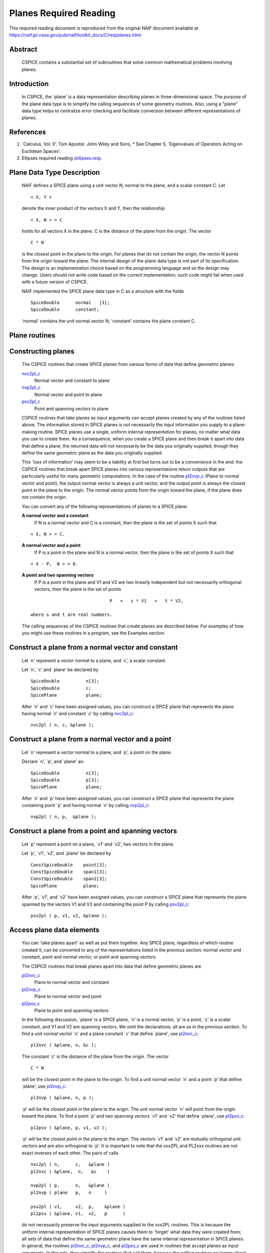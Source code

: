.. _planesreq:

Planes Required Reading
=======================

This required reading document is reproduced from the original NAIF
document available at `https://naif.jpl.nasa.gov/pub/naif/toolkit_docs/C/req/planes.html <https://naif.jpl.nasa.gov/pub/naif/toolkit_docs/C/req/planes.html>`_ 
                                                                
Abstract                                                  
^^^^^^^^^^^^^^^^^^^^^^^^^^^^^^^^^^^^^^^^^^^^^^^^^^^^^^^^^^^^
                                                                  
 | CSPICE contains a substantial set of subroutines that solve common  
   mathematical problems involving planes.                             
                                                               
Introduction                                              
^^^^^^^^^^^^^^^^^^^^^^^^^^^^^^^^^^^^^^^^^^^^^^^^^^^^^^^^^^^^
                                                                  
 | In CSPICE, the \`plane' is a data representation describing planes  
   in three-dimensional space. The purpose of the plane data type is   
   to simplify the calling sequences of some geometry routines. Also,  
   using a "plane" data type helps to centralize error checking and    
   facilitate conversion between different representations of planes.  
                                                               
References                                                
^^^^^^^^^^^^^^^^^^^^^^^^^^^^^^^^^^^^^^^^^^^^^^^^^^^^^^^^^^^^
                                                                            
                                                                       
#. \`Calculus, Vol. II'. Tom Apostol. John Wiley and Sons,      
   * See Chapter 5, \`Eigenvalues of Operators Acting on Euclidean Spaces'.                                                            
                                                                       
#. Ellipses required reading                                    
   (`ellipses.req <../req/ellipses.html>`__).                          
                                                                       
                                                
                                                                       
Plane Data Type Description                               
^^^^^^^^^^^^^^^^^^^^^^^^^^^^^^^^^^^^^^^^^^^^^^^^^^^^^^^^^^^^
                                                                  
 | NAIF defines a SPICE plane using a unit vector N, normal to the     
   plane, and a scalar constant C. Let                                 
                                                                       
 ::                                                                    
                                                                       
       < X, Y >                                                        
                                                                       
 denote the inner product of the vectors X and Y, then the             
 relationship                                                          
 ::                                                                    
                                                                       
       < X, N > = C                                                    
                                                                       
 holds for all vectors X in the plane. C is the distance of the plane  
 from the origin. The vector                                           
 ::                                                                    
                                                                       
       C * N                                                           
                                                                       
 is the closest point in the plane to the origin. For planes that do   
 not contain the origin, the vector N points from the origin toward    
 the plane.                                                            
 The internal design of the plane data type is not part of its         
 specification. The design is an implementation choice based on the    
 programming language and so the design may change. Users should not   
 write code based on the current implementation; such code might fail  
 when used with a future version of CSPICE.                            
                                                                       
 NAIF implemented the SPICE plane data type in C as a structure with   
 the fields                                                            
                                                                       
 ::                                                                    
                                                                       
          SpiceDouble      normal   [3];                               
          SpiceDouble      constant;                                   
                                                                       
 'normal' contains the unit normal vector N; 'constant' contains the   
 plane constant C.                                                     
                                
                                                                       
Plane routines                                            
^^^^^^^^^^^^^^^^^^^^^^^^^^^^^^^^^^^^^^^^^^^^^^^^^^^^^^^^^^^^
                                                             
                                
                                                                       
Constructing planes                                       
^^^^^^^^^^^^^^^^^^^^^^^^^^^^^^^^^^^^^^^^^^^^^^^^^^^^^^^^^^^^
                                                                            
 | The CSPICE routines that create SPICE planes from various forms of  
   data that define geometric planes:                                  
                                                                       
 `nvc2pl_c <../cspice/nvc2pl_c.html>`__                                
    Normal vector and constant to plane                                
                                                                       
 `nvp2pl_c <../cspice/nvp2pl_c.html>`__                                
    Normal vector and point to plane                                   
                                                                       
 `psv2pl_c <../cspice/psv2pl_c.html>`__                                
    Point and spanning vectors to plane                                
                                                                       
 CSPICE routines that take planes as input arguments can accept planes 
 created by any of the routines listed above.                          
 The information stored in SPICE planes is not necessarily the input   
 information you supply to a plane-making routine. SPICE planes use a  
 single, uniform internal representation for planes, no matter what    
 data you use to create them. As a consequence, when you create a      
 SPICE plane and then break it apart into data that define a plane,    
 the returned data will not necessarily be the data you originally     
 supplied, though they define the same geometric plane as the data you 
 originally supplied.                                                  
                                                                       
 This \`loss of information' may seem to be a liability at first but   
 turns out to be a convenience in the end: the CSPICE routines that    
 break apart SPICE planes into various representations return outputs  
 that are particularly useful for many geometric computations. In the  
 case of the routine `pl2nvp_c <../cspice/pl2nvp_c.html>`__ (Plane to  
 normal vector and point), the output normal vector is always a unit   
 vector, and the output point is always the closest point in the plane 
 to the origin. The normal vector points from the origin toward the    
 plane, if the plane does not contain the origin.                      
                                                                       
 You can convert any of the following representations of planes to a   
 SPICE plane:                                                          
                                                                       
 **A normal vector and a constant**                                                      
    If N is a normal vector and C is a constant, then the plane is the 
    set of points X such that                                          
                                                                       
 ::                                                                    
                                                                       
                                  < X, N > = C.                        
                                                                       
 **A normal vector and a point**                                                         
    If P is a point in the plane and N is a normal vector, then the    
    plane is the set of points X such that                             
                                                                       
 ::                                                                    
                                                                       
                                  < X - P,  N > = 0.                   
                                                                       
 **A point and two spanning vectors**                                                    
    If P is a point in the plane and V1 and V2 are two linearly        
    independent but not necessarily orthogonal vectors, then the plane 
    is the set of points                                               
                                                                       
 ::                                                                    
                                                                       
                                  P   +   s * V1   +   t * V2,         
                                                                       
    where s and t are real numbers.                                    
                                                                       
 The calling sequences of the CSPICE routines that create planes are   
 described below. For examples of how you might use these routines in  
 a program, see the Examples section.                                  
                                
                                                                       
Construct a plane from a normal vector and constant       
^^^^^^^^^^^^^^^^^^^^^^^^^^^^^^^^^^^^^^^^^^^^^^^^^^^^^^^^^^^^
                                                                            
 | Let \`n' represent a vector normal to a plane, and \`c', a scalar   
   constant.                                                           
                                                                       
 Let \`n', \`c' and \`plane' be declared by                            
                                                                       
 ::                                                                    
                                                                       
       SpiceDouble          n[3];                                      
       SpiceDouble          c;                                         
       SpicePlane           plane;                                     
                                                                       
 After \`n' and \`c' have been assigned values, you can construct a    
 SPICE plane that represents the plane having normal \`n' and constant 
 \`c' by calling `nvc2pl_c <../cspice/nvc2pl_c.html>`__:               
 ::                                                                    
                                                                       
       nvc2pl ( n, c, &plane );                                      
                                                                       
                                                
                                                                       
Construct a plane from a normal vector and a point        
^^^^^^^^^^^^^^^^^^^^^^^^^^^^^^^^^^^^^^^^^^^^^^^^^^^^^^^^^^^^
                                                                            
 | Let \`n' represent a vector normal to a plane, and \`p', a point on 
   the plane.                                                          
                                                                       
 Declare \`n', \`p', and \`plane' as:                                  
                                                                       
 ::                                                                    
                                                                       
       SpiceDouble          n[3];                                      
       SpiceDouble          p[3];                                      
       SpicePlane           plane;                                     
                                                                       
 After \`n' and \`p' have been assigned values, you can construct a    
 SPICE plane that represents the plane containing point \`p' and       
 having normal \`n' by calling `nvp2pl_c <../cspice/nvp2pl_c.html>`__: 
 ::                                                                    
                                                                       
       nvp2pl ( n, p,  &plane );                                     
                                                                       
                                                
                                                                       
Construct a plane from a point and spanning vectors       
^^^^^^^^^^^^^^^^^^^^^^^^^^^^^^^^^^^^^^^^^^^^^^^^^^^^^^^^^^^^
                                                                            
 | Let \`p' represent a point on a plane, \`v1' and \`v2', two vectors 
   in the plane.                                                       
                                                                       
 Let \`p', \`v1', \`v2', and \`plane' be declared by                   
                                                                       
 ::                                                                    
                                                                       
       ConstSpiceDouble    point[3];                                   
       ConstSpiceDouble    span1[3];                                   
       ConstSpiceDouble    span2[3];                                   
       SpicePlane          plane;                                      
                                                                       
 After \`p', \`v1', and \`v2' have been assigned values, you can       
 construct a SPICE plane that represents the plane spanned by the      
 vectors V1 and V2 and containing the point P by calling               
 `psv2pl_c <../cspice/psv2pl_c.html>`__:                               
 ::                                                                    
                                                                       
       psv2pl ( p, v1, v2, &plane );                                 
                                                                       
                                                
                                                                       
Access plane data elements                                
^^^^^^^^^^^^^^^^^^^^^^^^^^^^^^^^^^^^^^^^^^^^^^^^^^^^^^^^^^^^
                                                                            
 | You can \`take planes apart' as well as put them together. Any      
   SPICE plane, regardless of which routine created it, can be         
   converted to any of the representations listed in the previous      
   section: normal vector and constant, point and normal vector, or    
   point and spanning vectors.                                         
                                                                       
 The CSPICE routines that break planes apart into data that define     
 geometric planes are                                                  
                                                                       
 `pl2nvc_c <../cspice/pl2nvc_c.html>`__                                
    Plane to normal vector and constant                                
                                                                       
 `pl2nvp_c <../cspice/pl2nvp_c.html>`__                                
    Plane to normal vector and point                                   
                                                                       
 `pl2psv_c <../cspice/pl2psv_c.html>`__                                
    Plane to point and spanning vectors                                
                                                                       
 In the following discussion, \`plane' is a SPICE plane, \`n' is a     
 normal vector, \`p' is a point, \`c' is a scalar constant, and V1 and 
 V2 are spanning vectors. We omit the declarations; all are as in the  
 previous section.                                                     
 To find a unit normal vector \`n' and a plane constant \`c' that      
 define \`plane', use `pl2nvc_c <../cspice/pl2nvc_c.html>`__:          
                                                                       
 ::                                                                    
                                                                       
       pl2nvc ( &plane, n, &c );                                     
                                                                       
 The constant \`c' is the distance of the plane from the origin. The   
 vector                                                                
 ::                                                                    
                                                                       
       C * N                                                           
                                                                       
 will be the closest point in the plane to the origin.                 
 To find a unit normal vector \`n' and a point \`p' that define        
 \`plane', use `pl2nvp_c <../cspice/pl2nvp_c.html>`__:                 
                                                                       
 ::                                                                    
                                                                       
       pl2nvp ( &plane, n, p );                                      
                                                                       
 \`p' will be the closest point in the plane to the origin. The unit   
 normal vector \`n' will point from the origin toward the plane.       
 To find a point \`p' and two spanning vectors \`v1' and \`v2' that    
 define \`plane', use `pl2psv_c <../cspice/pl2psv_c.html>`__:          
                                                                       
 ::                                                                    
                                                                       
       pl2psv ( &plane, p, v1, v2 );                                 
                                                                       
 \`p' will be the closest point in the plane to the origin. The        
 vectors \`v1' and \`v2' are mutually orthogonal unit vectors and are  
 also orthogonal to \`p'.                                              
 It is important to note that the xxx2PL and PL2xxx routines are not   
 exact inverses of each other. The pairs of calls                      
                                                                       
 ::                                                                    
                                                                       
       nvc2pl ( n,      c,   &plane )                                
       pl2nvc ( &plane,  n,   &c    )                                
                                                                       
       nvp2pl ( p,      n,   &plane )                                
       pl2nvp ( plane   p,   n     )                                 
                                                                       
       psv2pl ( v1,     v2,  p,    &plane )                          
       pl2psv ( &plane, v1,  v2,   p      )                          
                                                                       
 do not necessarily preserve the input arguments supplied to the       
 xxx2PL routines. This is because the uniform internal representation  
 of SPICE planes causes them to \`forget' what data they were created  
 from; all sets of data that define the same geometric plane have the  
 same internal representation in SPICE planes.                         
 In general, the routines `pl2nvc_c <../cspice/pl2nvc_c.html>`__,      
 `pl2nvp_c <../cspice/pl2nvp_c.html>`__, and                           
 `pl2psv_c <../cspice/pl2psv_c.html>`__ are used in routines that      
 accept planes as input arguments. In this role, they simplify the     
 routines that call them, because the calling routines no longer check 
 the input planes' validity.                                           
                                                               
Examples                                                  
^^^^^^^^^^^^^^^^^^^^^^^^^^^^^^^^^^^^^^^^^^^^^^^^^^^^^^^^^^^^
                                                             
                                
                                                                       
Converting between representations of planes              
^^^^^^^^^^^^^^^^^^^^^^^^^^^^^^^^^^^^^^^^^^^^^^^^^^^^^^^^^^^^
                                                                            
 | The CSPICE plane routines can also be used as a convenient way to   
   convert one representation of a plane to another. For example,      
   suppose that given a normal vector \`n' and constant \`c' defining  
   a plane, you must produce the closest point in the plane to the     
   origin. The code fragment                                           
                                                                       
 ::                                                                    
                                                                       
       nvc2pl ( n,       c,  &plane );                               
       pl2nvp ( &plane,  n,  point  );                               
                                                                       
                                                
                                                                       
Translating planes                                        
^^^^^^^^^^^^^^^^^^^^^^^^^^^^^^^^^^^^^^^^^^^^^^^^^^^^^^^^^^^^
                                                                            
 | A \`translation' T is a vector space mapping defined by the         
   relation                                                            
                                                                       
 ::                                                                    
                                                                       
       T(X) = X + A   for all vectors X                                
                                                                       
 where A is a constant vector. While it's not difficult to directly    
 apply a translation map to a plane, using SPICE plane routines        
 provides the convenience of automatically computing the closest point 
 to the origin in the translated plane.                                
 Suppose a plane is defined by the point \`p' and the normal vector    
 \`n', and you wish to translate it by the vector \`x'. That is, you   
 wish to find data defining the plane that results from adding \`x' to 
 every vector in the original plane. You can do this with the code     
 fragment                                                              
                                                                       
 ::                                                                    
                                                                       
       vadd_c   ( p,      x, p      );              (Vector addition)  
       nvp2pl ( n,      p, &plane );                                 
       pl2nvp ( &plane, n, p      );                                 
                                                                       
 Now, \`p' is the closest point in the translated plane to the origin. 
                                
                                                                       
Applying linear transformations to planes                 
^^^^^^^^^^^^^^^^^^^^^^^^^^^^^^^^^^^^^^^^^^^^^^^^^^^^^^^^^^^^
                                                                            
 | Suppose we have a normal vector N and constant C defining a plane,  
   and we wish to apply a non-singular linear transformation T to the  
   plane. We want to find a unit normal vector and constant that       
   define the transformed plane; the constant should be the distance   
   of the plane from the origin.                                       
                                                                       
 ::                                                                    
                                                                       
            Let T be represented by the matrix M.                      
                                                                       
            If Y is a point in the transformed plane, then             
                                                                       
                -1                                                     
               M   Y                                                   
                                                                       
            is a point in the original plane, so                       
                                                                       
                     -1                                                
               < N, M  Y >  =  C.                                      
                                                                       
            But                                                        
                                                                       
                     -1           T  -1                                
               < N, M  Y >  =    N  M   Y                              
                                                                       
                                      -1 T     T                       
                            =   (  ( M  )  N  )   Y                    
                                                                       
                                      -1 T                             
                            =   <  ( M  )  N,  Y >                     
                                                                       
            So                                                         
                                                                       
                  -1 T                                                 
               ( M  )  N,  C                                           
                                                                       
            are, respectively, a normal vector and constant for the    
            transformed plane.                                         
                                                                       
 We can solve the problem using the following code fragments.          
 Make a SPICE plane from \`n' and \`c', and then find a point in       
 \`plane' and spanning vectors for \`plane'. \`n' need not be a unit   
 vector.                                                               
                                                                       
 ::                                                                    
                                                                       
       nvc2pl ( n,      c,      &plane     )                         
       pl2psv ( &plane,  point,  v1,    v2 )                         
                                                                       
 Apply the linear transformation to the point and spanning vectors.    
 All we need to do is multiply these vectors by M, since for any       
 linear transformation T,                                              
 ::                                                                    
                                                                       
                  T ( POINT   +     t1 * V1     +   t2 * V2 )          
                                                                       
               =  T (POINT)   +   t1 * T (V1)   +   t2 * T (V2),       
                                                                       
 which means that T(POINT), T(V1), and T(V2) are a a point and         
 spanning vectors for the transformed plane.                           
 ::                                                                    
                                                                       
       mxv ( m, point, tpoint );                                     
       mxv ( m, v1,    tv1    );                                     
       mxv ( m, v2,    tv2    );                                     
                                                                       
 Construct a new SPICE plane \`tplane' from the transformed point and  
 spanning vectors, and find a unit normal and constant for this new    
 plane.                                                                
 ::                                                                    
                                                                       
       psv2pl ( tpoint,   tv1,  tv2,  &tplane );                     
       pl2nvc ( &tplane,   tn,   tc           );                     
                                                                       
                                                
                                                                       
Finding the limb of an ellipsoid                          
^^^^^^^^^^^^^^^^^^^^^^^^^^^^^^^^^^^^^^^^^^^^^^^^^^^^^^^^^^^^
                                                                            
 | This problem is somewhat artificial, because the SPICE routine      
   `edlimb_c <../cspice/edlimb_c.html>`__ already solves this problem. 
   Nonetheless, it is a good illustration of how CSPICE plane routines 
   are used.                                                           
                                                                       
 We'll work in body-fixed coordinates, which is to say that the        
 ellipsoid is centered at the origin and has axes aligned with the x,  
 y and z axes. Suppose that the semi-axes of the ellipsoid has lengths 
 A, B, and C, and call our observation point                           
                                                                       
 ::                                                                    
                                                                       
       P = ( p1, p2, p3 ).                                             
                                                                       
 Then every point                                                      
 ::                                                                    
                                                                       
       X = ( x1, x2, x3 )                                              
                                                                       
 on the limb satisfies                                                 
 ::                                                                    
                                                                       
       < P - X, N > = 0                                                
                                                                       
 where N a surface normal vector at X. In particular, the gradient     
 vector                                                                
 ::                                                                    
                                                                       
             2      2      2                                           
       ( x1/A , x2/B , x3/C  )                                         
                                                                       
 is a surface normal, so X satisfies                                   
 ::                                                                    
                                                                       
       0 = < P - X, N >                                                
                                                                       
                         2      2      2                               
         = < P - X, (x1/A , x2/B , x3/C ) >                            
                                                                       
                     2      2      2                  2      2      2  
                                                                       
       = < P, (x1/A , x2/B , x3/C ) >  -  < X, (x1/A , x2/B , x3/C ) > 
                                                                       
                  2      2      2                                      
         = < (p1/A , p2/B , p3/C ), X >  -  1                          
                                                                       
 So the limb plane has normal vector                                   
 ::                                                                    
                                                                       
                 2      2      2                                       
       N = ( p1/A , p2/B , p3/C  )                                     
                                                                       
 and constant 1. We can create a SPICE plane representing the limb     
 with the code fragment                                                
 ::                                                                    
                                                                       
       n(0) = p(0) / pow(a,2)                                          
       n(1) = p(1) / pow(b,2)                                          
       n(2) = p(2) / pow(c,2)                                          
                                                                       
       nvc2pl ( n, 1., &plane );                                     
                                                                       
 The limb is the intersection of the limb plane and the ellipsoid. To  
 find the intersection, we use the CSPICE routine                      
 `inedpl_c <../cspice/inedpl_c.html>`__ (Intersection of ellipsoid and 
 plane):                                                               
 ::                                                                    
                                                                       
       inedpl ( a,  b,  c,  &plane, &ellips, &found );               
                                                                       
 \`ellips' is a SPICE \`ellipse', a data type analogous to the SPICE   
 plane. We can use the CSPICE routine                                  
 `el2cgv_c <../cspice/el2cgv_c.html>`__ (Ellipse to center and         
 generating vectors) to find the limb's center, semi-major axis, and   
 semi-minor axis:                                                      
 ::                                                                    
                                                                       
       el2cgv ( &ellips, center, smajor, sminor );                   
                                                                       
                                                
                                                                       
Header examples                                           
^^^^^^^^^^^^^^^^^^^^^^^^^^^^^^^^^^^^^^^^^^^^^^^^^^^^^^^^^^^^
                                                                            
 | The headers of the plane routines (see                              
   `planes.req <../req/planes.html>`__) list additional ellipse usage  
   examples.                                                           
                                                               
Use of ellipses with planes                               
^^^^^^^^^^^^^^^^^^^^^^^^^^^^^^^^^^^^^^^^^^^^^^^^^^^^^^^^^^^^
                                                                            
 | The nature of geometry problems involving planes often includes use 
   of the SPICE ellipse data type. The example code listed in the      
   headers of the routines `inelpl_c <../cspice/inelpl_c.html>`__ and  
   `pjelpl_c <../cspice/pjelpl_c.html>`__ show examples of problems    
   solved using both the ellipse and plane data type.                  
                                                               
Summary of routines                                       
^^^^^^^^^^^^^^^^^^^^^^^^^^^^^^^^^^^^^^^^^^^^^^^^^^^^^^^^^^^^
                                                                  
 | The following table summarizes the CSPICE plane routines.           
                                                                       
 ::                                                                    
                                                                       
       inedpl            Intersection of ellipsoid and plane        
       inelpl            Intersection of ellipse and plane          
       inrypl            Intersection of ray and plane              
       nvc2pl            Normal vector and constant to plane        
       nvp2pl            Normal vector and point to plane           
       pjelpl            Project ellipse onto plane                 
       pl2nvc            Plane to normal vector and constant      
       pl2nvp            Plane to normal vector and point           
       pl2psv            Plane to point and spanning vectors        
       psv2pl            Point and spanning vectors to plane        
       vprjp             Vector projection onto plane               
       vprjpi            Vector projection onto plane, inverted     
                                                                       

